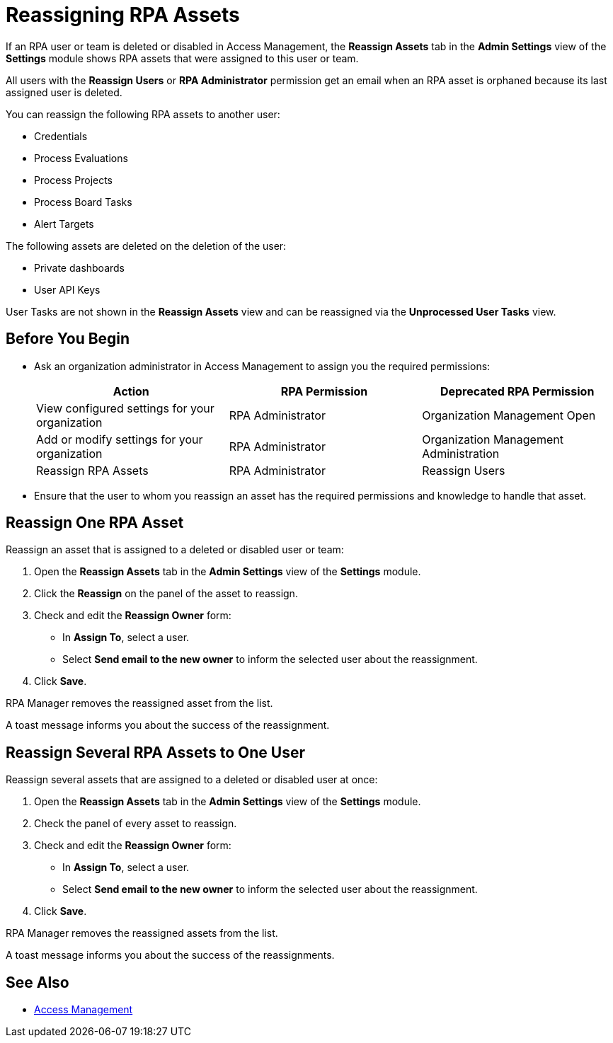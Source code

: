 = Reassigning RPA Assets

If an RPA user or team is deleted or disabled in Access Management, the *Reassign Assets* tab in the *Admin Settings* view of the *Settings* module shows RPA assets that were assigned to this user or team.

All users with the *Reassign Users* or *RPA Administrator* permission get an email when an RPA asset is orphaned because its last assigned user is deleted.

You can reassign the following RPA assets to another user:

* Credentials
* Process Evaluations 
* Process Projects
* Process Board Tasks 
* Alert Targets

The following assets are deleted on the deletion of the user:

* Private dashboards
* User API Keys

User Tasks are not shown in the *Reassign Assets* view and can be reassigned via the *Unprocessed User Tasks* view.

== Before You Begin

* Ask an organization administrator in Access Management to assign you the required permissions:
+
[cols="1,1,1"]
|===
|*Action* |*RPA Permission* | *Deprecated RPA Permission*

|View configured settings for your organization
|RPA Administrator
|Organization Management Open

|Add or modify settings for your organization
|RPA Administrator
|Organization Management Administration

|Reassign RPA Assets
|RPA Administrator
|Reassign Users

|===

* Ensure that the user to whom you reassign an asset has the required permissions and knowledge to handle that asset.

== Reassign One RPA Asset 

Reassign an asset that is assigned to a deleted or disabled user or team:

. Open the *Reassign Assets* tab in the *Admin Settings* view of the *Settings* module.
. Click the *Reassign* on the panel of the asset to reassign.
. Check and edit the *Reassign Owner* form:
+
* In *Assign To*, select a user.
* Select *Send email to the new owner* to inform the selected user about the reassignment.
. Click *Save*.

RPA Manager removes the reassigned asset from the list.

A toast message informs you about the success of the reassignment.

== Reassign Several RPA Assets to One User

Reassign several assets that are assigned to a deleted or disabled user at once:

. Open the *Reassign Assets* tab in the *Admin Settings* view of the *Settings* module.
. Check the panel of every asset to reassign.
. Check and edit the *Reassign Owner* form:
+
* In *Assign To*, select a user.
* Select *Send email to the new owner* to inform the selected user about the reassignment.
. Click *Save*.

RPA Manager removes the reassigned assets from the list.

A toast message informs you about the success of the reassignments.

== See Also

* https://docs.mulesoft.com/access-management/[Access Management]